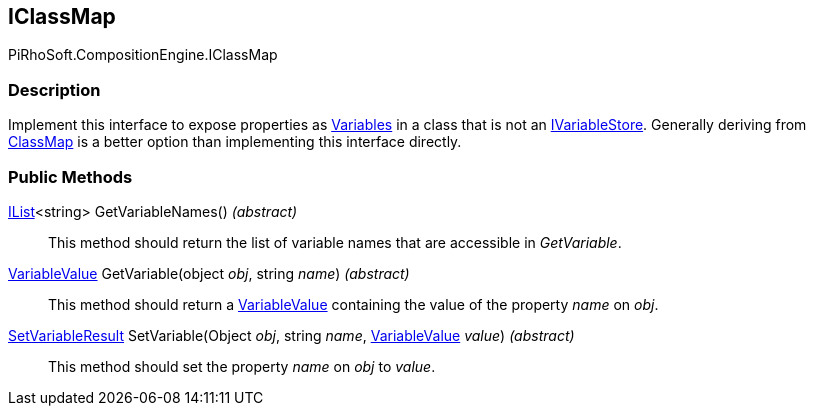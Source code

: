 [#reference/i-class-map]

## IClassMap

PiRhoSoft.CompositionEngine.IClassMap

### Description

Implement this interface to expose properties as <<reference/variable.html,Variables>> in a class that is not an <<reference/i-variable-store.html,IVariableStore>>. Generally deriving from <<reference/class-map-1.html,ClassMap>> is a better option than implementing this interface directly.

### Public Methods

https://docs.microsoft.com/en-us/dotnet/api/System.Collections.Generic.IList-1[IList^]<string> GetVariableNames() _(abstract)_::

This method should return the list of variable names that are accessible in _GetVariable_.

<<reference/variable-value.html,VariableValue>> GetVariable(object _obj_, string _name_) _(abstract)_::

This method should return a <<reference/variable-value.html,VariableValue>> containing the value of the property _name_ on _obj_.

<<reference/set-variable-result.html,SetVariableResult>> SetVariable(Object _obj_, string _name_, <<reference/variable-value.html,VariableValue>> _value_) _(abstract)_::

This method should set the property _name_ on _obj_ to _value_.
